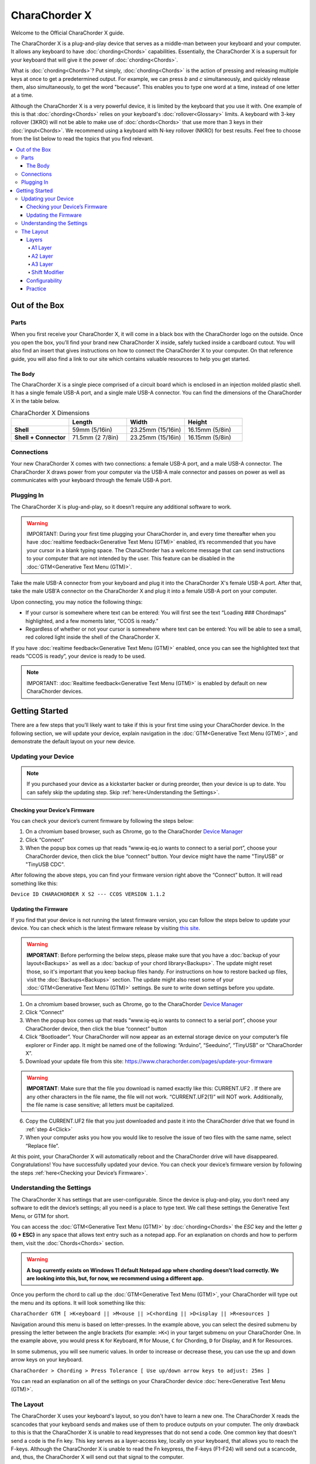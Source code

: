 CharaChorder X
=======================================

Welcome to the Official CharaChorder X guide.

.. _CCX:
.. image:: /assets/images/CCX.png
  :width: 1200
  :alt: CharaChorder X

The CharaChorder X is a plug-and-play device that serves as a middle-man between your keyboard and your computer. It allows any keyboard to have :doc:`chording<Chords>` capabilities. Essentially, the CharaChorder X is a supersuit for your keyboard that will give it the power of :doc:`chording<Chords>`. 

What is :doc:`chording<Chords>`? Put simply, :doc:`chording<Chords>` is the action of pressing and releasing multiple keys at once to get a predetermined output. For example, we can press `b` and `c` simultaneously, and quickly release them, also simultaneously, to get the word "because". This enables you to type one word at a time, instead of one letter at a time.

Although the CharaChorder X is a very powerful device, it is limited by the keyboard that you use it with. One example of this is that :doc:`chording<Chords>` relies on your keyboard's :doc:`rollover<Glossary>` limits. A keyboard with 3-key rollover (3KRO) will not be able to make use of :doc:`chords<Chords>` that use more than 3 keys in their :doc:`input<Chords>`. We recommend using a keyboard with N-key rollover (NKRO) for best results. Feel free to choose from the list below to read the topics that you find relevant.

.. contents::
   :local:

Out of the Box
**************

Parts
-----

When you first receive your CharaChorder X, it will come in a black
box with the CharaChorder logo on the outside. Once you open the box,
you’ll find your brand new CharaChorder X inside, safely tucked inside a cardboard cutout.
You will also find an insert that gives instructions on how to connect the CharaChorder X to your computer. On that reference guide, you will also find a link to our site which contains valuable resources to help you get started.

.. _CCX in the box:
.. image:: /assets/images/CCXinBox.png
  :width: 1200
  :alt: CharaChorder X in its Box


The Body
~~~~~~~~

The CharaChorder X is a single piece comprised of a circuit board which is enclosed in an injection molded plastic shell. It has a single female USB-A port, and a single male USB-A connector. You can find the dimensions of the CharaChorder X in the table below.

.. list-table:: CharaChorder X Dimensions
   :widths: 25 25 25 25
   :header-rows: 1

   * - 
     - Length
     - Width
     - Height
   * - **Shell**
     - 59mm (5/16in)
     - 23.25mm (15/16in)
     - 16.15mm (5/8in)
   * - **Shell + Connector**
     - 71.5mm (2 7/8in)
     - 23.25mm (15/16in)
     - 16.15mm (5/8in)


Connections
------------

Your new CharaChorder X comes with two connections: a female USB-A port, and a male USB-A connector. The CharaChorder X draws power from your computer via the USB-A male connector and passes on power as well as communicates with your keyboard through the female USB-A port.


Plugging In
-----------

The CharaChorder X is plug-and-play, so it doesn’t require any
additional software to work. 

.. warning::
   IMPORTANT: During your first time plugging your CharaChorder in,
   and every time thereafter when you have :doc:`realtime feedback<Generative Text Menu (GTM)>`
   enabled, it’s recommended
   that you have your cursor in a blank typing space. The CharaChorder
   has a welcome message that can send instructions to your computer
   that are not intended by the user. This feature can be disabled in
   the :doc:`GTM<Generative Text Menu (GTM)>`. 

Take the male USB-A connector from your keyboard and plug it into the CharaChorder X's female USB-A port. After that, take the male USB'A connector on the CharaChorder X and plug it into a female USB-A port on your computer. 

Upon connecting, you may notice the
following things:

- If your cursor is somewhere where text can be entered: You will first see the text “Loading ### Chordmaps” highlighted, and a few moments later, “CCOS is ready.”
 
- Regardless of whether or not your cursor is somewhere where text can be entered: You will be able to see a small, red colored light inside the shell of the CharaChorder X.

If you have :doc:`realtime feedback<Generative Text Menu (GTM)>` enabled, once you can see the highlighted text that reads
“CCOS is ready”, your device is ready to be used.

.. note::
   IMPORTANT: :doc:`Realtime feedback<Generative Text Menu (GTM)>` is enabled by default on new CharaChorder devices.

Getting Started
***************

There are a few steps that you’ll likely want to take if this is your
first time using your CharaChorder device. In the following section, we
will update your device, explain navigation in the :doc:`GTM<Generative Text Menu (GTM)>`, and demonstrate the default layout on your new
device. 

Updating your Device
--------------------

.. note::
   If you purchased your device as a kickstarter backer or during preorder, then your device is up to date. You can    safely skip the updating step. Skip :ref:`here<Understanding the Settings>`.

Checking your Device’s Firmware
~~~~~~~~~~~~~~~~~~~~~~~~~~~~~~~

You can check your device’s current firmware by following the steps
below: 

#. On a chromium based browser, such as Chrome, go to the CharaChorder `Device Manager <https://www.iq-eq.io/#/manager>`__ 
#. Click “Connect” 
#. When the popup box comes up that reads “www.iq-eq.io wants to connect to a serial port”, choose your CharaChorder device, then click the blue “connect” button. Your device might have the name "TinyUSB" or "TinyUSB CDC".

After following the above steps, you can find your
firmware version right above the “Connect” button. It will read
something like this:

``Device ID CHARACHORDER X S2 --- CCOS VERSION 1.1.2``

.. _CCX Firmware Check:
.. image:: /assets/images/CCXDotIO.png
  :width: 1200
  :alt: Checking the firmware on DOT I/O

Updating the Firmware
~~~~~~~~~~~~~~~~~~~~~

If you find that your device is not running the latest firmware version,
you can follow the steps below to update your device. You can check
which is the latest firmware release by visiting `this
site <https://www.charachorder.com/pages/update-your-firmware>`__. 

.. warning::
   **IMPORTANT**: Before performing the below steps, please make sure that you have a :doc:`backup of your layout<Backups>`      as well as a :doc:`backup of your chord library<Backups>`. The update might reset those, so it's important that you    keep backup files handy. For instructions on how to restore backed up files, visit the :doc:`Backups<Backups>`    section. The update might also reset some of your :doc:`GTM<Generative Text Menu (GTM)>` settings. Be sure to write    down settings before you update.

#. On a chromium based browser, such as Chrome, go to the CharaChorder `Device Manager <https://www.iq-eq.io/#/manager>`__ 
#. Click “Connect”
#. When the popup box comes up that reads “www.iq-eq.io wants to connect to a serial port”, choose your CharaChorder device, then click the blue “connect” button
#. _`Click` “Bootloader”. Your CharaChorder will now appear as an external storage device on your computer’s file explorer or Finder app. It might be named one of the following: “Arduino”, “Seeduino”, “TinyUSB” or “CharaChorder X”.
#. Download your update file from this site: `<https://www.charachorder.com/pages/update-your-firmware>`__

.. warning::
   **IMPORTANT**: Make sure that the file you download is named exactly
   like this: CURRENT.UF2 . If there are any other characters in the
   file name, the file will not work. “CURRENT.UF2(1)” will NOT work.
   Additionally, the file name is case sensitive; all letters must be
   capitalized.

6. Copy the CURRENT.UF2 file that you just downloaded and paste it into the CharaChorder drive that we found in :ref:`step 4<Click>`
7. When your computer asks you how you would like to resolve the issue of two files with the same name, select “Replace file”.

At this point, your CharaChorder X will automatically reboot and the
CharaChorder drive will have disappeared. Congratulations! You have
successfully updated your device. You can check your device’s firmware
version by following the steps :ref:`here<Checking your Device’s Firmware>`.

Understanding the Settings
--------------------------

The CharaChorder X has settings that are user-configurable. Since the
device is plug-and-play, you don’t need any software to edit the
device’s settings; all you need is a place to type text. We call these
settings the Generative Text Menu, or GTM for short.

You can access the :doc:`GTM<Generative Text Menu (GTM)>` by
:doc:`chording<Chords>` the `ESC` key and the letter `g` **(G + ESC)** in any space that
allows text entry such as a notepad app. For an explanation on chords
and how to perform them, visit the :doc:`Chords<Chords>` section.

.. warning::
   **A bug currently exists on Windows 11 default Notepad app where chording doesn't load correctly. We are looking into this, but, for now, we recommend using a different app.** 

Once you perform the chord to call up the :doc:`GTM<Generative Text Menu (GTM)>`, your CharaChorder will type out the menu and its options.
It will look something like this:


``CharaChorder GTM [ >K<eyboard || >M<ouse || >C<hording || >D<isplay || >R<esources ]``

Navigation around this menu is based on letter-presses. In the example
above, you can select the desired submenu by pressing the letter between
the angle brackets (for example: ``>K<``) in your target submenu on your
CharaChorder One. In the example above, you would press ``K`` for
Keyboard, ``M`` for Mouse, ``C`` for Chording, ``D`` for Display, and
``R`` for Resources.

In some submenus, you will see numeric values. In order to increase or
decrease these, you can use the up and down arrow keys on your keyboard.

``CharaChorder > Chording > Press Tolerance [ Use up/down arrow keys to adjust: 25ms ]``

You can read an explanation on all of the settings on your CharaChorder device :doc:`here<Generative Text Menu (GTM)>`.

The Layout
-------------

The CharaChorder X uses your keyboard's layout, so you don't have to learn a new one. The CharaChorder X reads the scancodes that your keyboard sends and makes use of them to produce outputs on your computer. The only drawback to this is that the CharaChorder X is unable to read keypresses that do not send a code. One common key that doesn't send a code is the Fn key. This key serves as a layer-access key, locally on your keyboard, that allows you to reach the F-keys. Although the CharaChorder X is unable to read the Fn keypress, the F-keys (F1-F24) will send out a scancode, and, thus, the CharaChorder X will send out that signal to the computer. 

Additionally, the CharaChorder X enables you to make use of two extra layers as well. In order to reach those layers, you will have to :doc:`remap<Remapping>` your keyboard to include the layer access keys. Nonetheless, you can continue reading below to learn how the layers work on the CharaChorder X.

Layers
~~~~~~

The CharaChorder X has 3 layers: the base layer called the A1 layer,
the secondary layer referred to as A2, and the tertiary layer named A3.
Since the CharaChorder makes use of your keyboard's layout, the layer feature makes it so that you can potentially triple the number of keys you have access to.

A1 Layer
^^^^^^^^

The A1 layer is the main layer that is active by default. You can access all of the keys on your keyboard without having to hold or press anything
else. This is the main layer. Your CharaChorder-connected keyboard will always be in the A1 layer upon boot.

While the A1 layer is active on the CharaChorder X by default, you can
map the A1 access key, which bears the name “KM_1_R” or “KM_1_L”, on the
:doc:`CharaChorder-Config<Tools>` site or by
:doc:`editing the layout csv and importing it onto your device<Remapping>`.

A2 Layer
^^^^^^^^

The A2 layer, sometimes referred to as the “number layer”, is accessible
with the :doc:`A2 access key<CharaChorder Keys>`. This key is NOT mapped on your CharaChorder X by default, because the CharaChorder X uses your keyboard's layout. In the `Key remapping reference
guide <https://docs.google.com/spreadsheets/d/1--T9bXshCIC-OVly-CY3rK87fgb7AHgJl3IySh7cmHc/edit#gid=0>`__,
this key has the name “KM_2_L” and “KM_2_R”, one for each side of the original
CharaChorder One. Additionally, on the webtool
:doc:`CharaChorder-Config<Tools>`, this key is also
assignable by the names “KM_2_L” and “KM_2_R”.

Any key that is on the A2 Layer can only be accessed by pressing and
holding the A2 Layer access key along with the target key. You do not
need to :doc:`chord<Chords>` the keys together; it’s only required that the
A2 Layer access key is pressed while the target key is pressed.

A3 Layer
^^^^^^^^

The A3 layer, sometimes referred to as the “function layer”, is
accessible with the :ref:`A3 access key<CharaChorder Keys>`. This key is NOT mapped on your CharaChorder X by default, because the CharaChorder X uses your keyboard's layout. In the `Remapping Reference Guide <https://docs.google.com/spreadsheets/d/1--T9bXshCIC-OVly-CY3rK87fgb7AHgJl3IySh7cmHc/edit#gid=0>`__,
this key has the name “KM_3_L” and “KM_3_R”, one for each side of the original
CharaChorder One. Additionally, on the webtool :doc:`CharaChorder-Config<Tools>`, this key is also
assignable by the names “KM_3_L” and “KM_3_R”.

Any key that is on the A3 Layer can only be accessed by
pressing and holding the :doc:`A3 access key<CharaChorder Keys>`,
along with the target key. You do not need to :doc:`chord<Chords>` the keys
together; it’s only required that the A3 layer access key is pressed
while the target key is pressed.

Shift Modifier
^^^^^^^^^^^^^^

On top of the three aforementioned layers, the :doc:`Shift key<CharaChorder Keys>`, which is a :doc:`modifier<Glossary>`, can be used to access some extra keys. The Shift keypress works just like it
would on a traditional keyboard. You can capitalize letters and access
symbols attached to numbers. This works with any key on any layer, just
like other modifiers (such as CTRL and ALT). The Shift modifier output
is currently controlled by the Operating System that your CharaChorder is
plugged to, and it is not possible to customize their outputs.

In the `Key Remapping Reference Guide <https://docs.google.com/spreadsheets/d/1--T9bXshCIC-OVly-CY3rK87fgb7AHgJl3IySh7cmHc/edit#gid=0>`__,
this key has the name “Left_Shift” and “Right_Shift”, one for each side
of the keyboard. Additionally, on the webtool
:doc:`CharaChorder-config<Tools>`, this key is also
assignable by the names “Left_Shift” and “Right_Shift”.

The Shift is accessible by pressing the key labeled "Shift" on your keyboard. Any key
that requires the Shift Modifier can only be accessed by pressing and
holding the Shift key along with the target key. You do not need to
:doc:`chord<Chords>` the keys together; it’s only required that the Shift
key is pressed while the target key is pressed.

Configurability
~~~~~~~~~~~~~~~

You can change the layout of your keyboard while it's connected to the CharaChorder X, which means that you can
:doc:`remap<Glossary>` almost all keys. Some users may
choose to :doc:`remap<Glossary>` their device’s layout to accommodate missing keys, such as the :doc:`DUP key<CharaChorder Keys>`. For a thorough explanation on how remapping
works and how to remap your device, visit the :doc:`remapping section<Remapping>` 

Practice
~~~~~~~~

Now that you’re familiar with your new CharaChorder device, it’s time to
use it! Head over the the :doc:`training section<Tools>` for instructions
on how to get started with learning your device. If you want to just
jump in without having to read a minute longer, head on over to our
training website; https://www.iq-eq.io/#/

.. _Dot I/O:
.. image:: /assets/images/DOTIOL.png
  :width: 1200
  :alt: Practicing on DOT I/O
